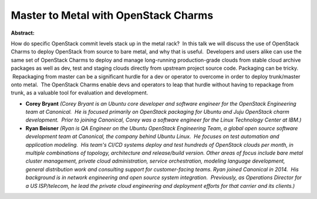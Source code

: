 Master to Metal with OpenStack Charms
~~~~~~~~~~~~~~~~~~~~~~~~~~~~~~~~~~~~~

**Abstract:**

How do specific OpenStack commit levels stack up in the metal rack?  In this talk we will discuss the use of OpenStack Charms to deploy OpenStack from source to bare metal, and why that is useful.  Developers and users alike can use the same set of OpenStack Charms to deploy and manage long-running production-grade clouds from stable cloud archive packages as well as dev, test and staging clouds directly from upstream project source code. Packaging can be tricky.  Repackaging from master can be a significant hurdle for a dev or operator to overcome in order to deploy trunk/master onto metal.  The OpenStack Charms enable devs and operators to leap that hurdle without having to repackage from trunk, as a valuable tool for evaluation and development.


* **Corey Bryant** *(Corey Bryant is an Ubuntu core developer and software engineer for the OpenStack Engineering team at Canonical.  He is focused primarily on OpenStack packaging for Ubuntu and Juju OpenStack charm development.  Prior to joining Canonical, Corey was a software engineer for the Linux Technology Center at IBM.)*

* **Ryan Beisner** *(Ryan is QA Engineer on the Ubuntu OpenStack Engineering Team, a global open source software development team at Canonical, the company behind Ubuntu Linux.  He focuses on test automation and application modeling.  His team's CI/CD systems deploy and test hundreds of OpenStack clouds per month, in multiple combinations of topology, architecture and release/build version. Other areas of focus include bare metal cluster management, private cloud administration, service orchestration, modeling language development, general distribution work and consulting support for customer-facing teams. Ryan joined Canonical in 2014.  His background is in network engineering and open source system integration.  Previously, as Operations Director for a US ISP/telecom, he lead the private cloud engineering and deployment efforts for that carrier and its clients.)*
